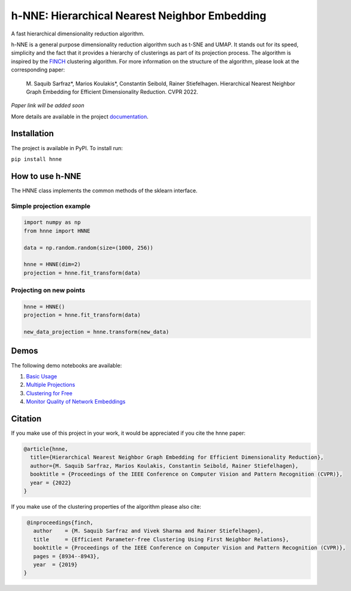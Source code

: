 ==============================================
h-NNE: Hierarchical Nearest Neighbor Embedding
==============================================
A fast hierarchical dimensionality reduction algorithm.

h-NNE is a general purpose dimensionality reduction algorithm such as t-SNE and UMAP. It stands out for its speed,
simplicity and the fact that it provides a hierarchy of clusterings as part of its projection process. The algorithm is
inspired by the FINCH_ clustering algorithm. For more information on the structure of the algorithm, please look at the
corresponding paper:

  M. Saquib Sarfraz\*, Marios Koulakis\*, Constantin Seibold, Rainer Stiefelhagen.
  Hierarchical Nearest Neighbor Graph Embedding for Efficient Dimensionality Reduction. CVPR 2022.

*Paper link will be added soon*

.. _FINCH: https://github.com/ssarfraz/FINCH-Clustering

More details are available in the project documentation_.

.. _documentation: https://hnne.readthedocs.io/en/latest/index.html

------------
Installation
------------
The project is available in PyPI. To install run:

``pip install hnne``

----------------
How to use h-NNE
----------------
The HNNE class implements the common methods of the sklearn interface.

+++++++++++++++++++++++++
Simple projection example
+++++++++++++++++++++++++

.. code:: python

  import numpy as np
  from hnne import HNNE

  data = np.random.random(size=(1000, 256))

  hnne = HNNE(dim=2)
  projection = hnne.fit_transform(data)

++++++++++++++++++++++++++++
Projecting on new points
++++++++++++++++++++++++++++

.. code:: python

  hnne = HNNE()
  projection = hnne.fit_transform(data)

  new_data_projection = hnne.transform(new_data)

-----
Demos
-----
The following demo notebooks are available:

1. `Basic Usage`_

2. `Multiple Projections`_

3. `Clustering for Free`_

4. `Monitor Quality of Network Embeddings`_

.. _Basic Usage: notebooks/demo1_basic_usage.ipynb
.. _Multiple Projections: notebooks/demo2_multiple_projections.ipynb
.. _Clustering for Free: notebooks/demo3_clustering_for_free.ipynb
.. _Monitor Quality of Network Embeddings: notebooks/demo4_monitor_network_embeddings.ipynb

--------
Citation
--------
If you make use of this project in your work, it would be appreciated if you cite the hnne paper:

.. code:: bibtex

    @article{hnne,
      title={Hierarchical Nearest Neighbor Graph Embedding for Efficient Dimensionality Reduction},
      author={M. Saquib Sarfraz, Marios Koulakis, Constantin Seibold, Rainer Stiefelhagen},
      booktitle = {Proceedings of the IEEE Conference on Computer Vision and Pattern Recognition (CVPR)},
      year = {2022}
    }

If you make use of the clustering properties of the algorithm please also cite:

.. code:: bibtex

    @inproceedings{finch,
      author    = {M. Saquib Sarfraz and Vivek Sharma and Rainer Stiefelhagen},
      title     = {Efficient Parameter-free Clustering Using First Neighbor Relations},
      booktitle = {Proceedings of the IEEE Conference on Computer Vision and Pattern Recognition (CVPR)},
      pages = {8934--8943},
      year  = {2019}
   }

